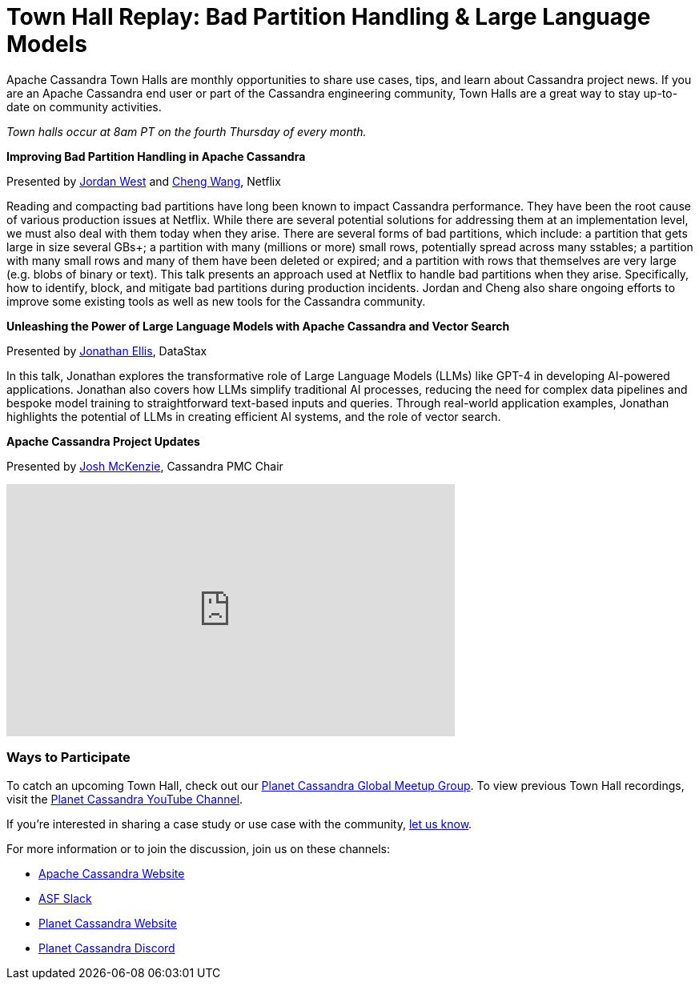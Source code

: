 = Town Hall Replay: Bad Partition Handling & Large Language Models
:page-layout: single-post
:page-role: blog-post
:page-post-date: August 16, 2023
:page-post-author: The Apache Cassandra Community
:description: A recap of the June Town Hall
:keywords: meetup, event

Apache Cassandra Town Halls are monthly opportunities to share use cases, tips, and learn about Cassandra project news. If you are an Apache Cassandra end user or part of the Cassandra engineering community, Town Halls are a great way to stay up-to-date on community activities.

_Town halls occur at 8am PT on the fourth Thursday of every month._

**Improving Bad Partition Handling in Apache Cassandra**

Presented by https://www.linkedin.com/in/jordan-west-8aa1731a3/[Jordan West^] and https://www.linkedin.com/in/cheng-wang-10323417/[Cheng Wang^], Netflix

Reading and compacting bad partitions have long been known to impact Cassandra performance. They have been the root cause of various production issues at Netflix. While there are several potential solutions for addressing them at an implementation level, we must also deal with them today when they arise. There are several forms of bad partitions, which include: a partition that gets large in size several GBs+; a partition with many (millions or more) small rows, potentially spread across many sstables; a partition with many small rows and many of them have been deleted or expired; and a partition with rows that themselves are very large (e.g. blobs of binary or text). This talk presents an approach used at Netflix to handle bad partitions when they arise. Specifically, how to identify, block, and mitigate bad partitions during production incidents. Jordan and Cheng also share ongoing efforts to improve some existing tools as well as new tools for the Cassandra community. 

**Unleashing the Power of Large Language Models with Apache Cassandra and Vector Search**

Presented by https://www.linkedin.com/in/jbellis/[Jonathan Ellis^], DataStax

In this talk, Jonathan explores the transformative role of Large Language Models (LLMs) like GPT-4 in developing AI-powered applications. Jonathan also covers how LLMs simplify traditional AI processes, reducing the need for complex data pipelines and bespoke model training to straightforward text-based inputs and queries. Through real-world application examples, Jonathan highlights the potential of LLMs in creating efficient AI systems, and the role of vector search. 

**Apache Cassandra Project Updates**

Presented by http://in/josh-mckenzie-59b38b14[Josh McKenzie^], Cassandra PMC Chair

video::OkqyUdxQPBg[youtube,OkqyUdxQPBg,width=560,height=315]

### Ways to Participate

To catch an upcoming Town Hall, check out our https://www.meetup.com/cassandra-global/[Planet Cassandra Global Meetup Group^]. To view previous Town Hall recordings, visit the https://www.youtube.com/watch?v=f0F0dCThQ40&list=PLqcm6qE9lgKKpeO7AgGWcLB6dsz0vS4y1[Planet Cassandra YouTube Channel^]. 

If you’re interested in sharing a case study or use case with the community, https://docs.google.com/forms/d/e/1FAIpQLScsRrS02giJRklynroTeBV7mkEH3Oc_n_hU0ZZM82VKiBnNnw/viewform[let us know^]. 

For more information or to join the discussion, join us on these channels: 

* https://cassandra.apache.org/_/index.html[Apache Cassandra Website]
* https://the-asf.slack.com/ssb/redirect[ASF Slack^]
* https://planetcassandra.org/[Planet Cassandra Website^]
* https://discord.com/invite/Ut8YctQWac[Planet Cassandra Discord^]